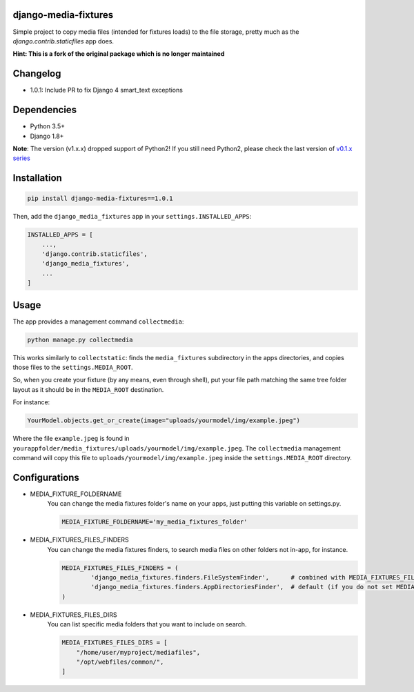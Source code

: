 |badge1| |badge2| |badge3| |badge4| |badge5|

.. |badge1| image:: https://travis-ci.org/adrianoveiga/django-media-fixtures.svg?branch=master
    :target: https://travis-ci.org/adrianoveiga/django-media-fixtures
    :alt: Build Status

.. |badge2| image:: https://coveralls.io/repos/github/adrianoveiga/django-media-fixtures/badge.svg?branch=master
    :target: https://coveralls.io/github/adrianoveiga/django-media-fixtures?branch=master
    :alt: Coverage

.. |badge3| image:: https://img.shields.io/pypi/v/django-media-fixtures.svg
    :target: https://pypi.org/project/django-media-fixtures/
    :alt: PyPI Version

.. |badge4| image:: https://img.shields.io/pypi/pyversions/django-media-fixtures.svg
    :target: https://pypi.org/project/django-media-fixtures/
    :alt: Python Versions

.. |badge5| image:: https://img.shields.io/pypi/l/django-media-fixtures.svg
    :target: https://pypi.org/project/django-media-fixtures/
    :alt: License

django-media-fixtures
---------------------

Simple project to copy media files (intended for fixtures loads) to the file storage, pretty much as the `django.contrib.staticfiles` app does.

**Hint: This is a fork of the original package which is no longer maintained**

Changelog
---------------------
- 1.0.1: Include PR to fix Django 4 smart_text exceptions

Dependencies
------------

- Python 3.5+
- Django 1.8+

**Note**: The version (v1.x.x) dropped support of Python2! If you still need Python2, please check the last version of `v0.1.x series <https://github.com/adrianoveiga/django-media-fixtures/tree/version/0.1.x>`_


Installation
------------

.. code-block:: python

   pip install django-media-fixtures==1.0.1

Then, add the ``django_media_fixtures`` app in your ``settings.INSTALLED_APPS``:

.. code-block:: python

    INSTALLED_APPS = [
        ...,
        'django.contrib.staticfiles',
        'django_media_fixtures',
        ...
    ]


Usage
-----

The app provides a management command ``collectmedia``:

.. code-block:: python

    python manage.py collectmedia

This works similarly to ``collectstatic``: finds the ``media_fixtures`` subdirectory in the apps directories, and copies those files to the ``settings.MEDIA_ROOT``.

So, when you create your fixture (by any means, even through shell), put your file path matching the same tree folder layout as it should be in the ``MEDIA_ROOT`` destination.

For instance:

.. code-block:: python

    YourModel.objects.get_or_create(image="uploads/yourmodel/img/example.jpeg")

Where the file ``example.jpeg`` is found in ``yourappfolder/media_fixtures/uploads/yourmodel/img/example.jpeg``. The ``collectmedia`` management command will copy this file to ``uploads/yourmodel/img/example.jpeg`` inside the ``settings.MEDIA_ROOT`` directory.


Configurations
--------------

- MEDIA_FIXTURE_FOLDERNAME
    You can change the media fixtures folder's name on your apps, just putting this variable on settings.py.

    .. code-block:: python

        MEDIA_FIXTURE_FOLDERNAME='my_media_fixtures_folder'

- MEDIA_FIXTURES_FILES_FINDERS
    You can change the media fixtures finders, to search media files on other folders not in-app, for instance.

    .. code-block:: python

        MEDIA_FIXTURES_FILES_FINDERS = (
                'django_media_fixtures.finders.FileSystemFinder',      # combined with MEDIA_FIXTURES_FILES_DIRS, choose specific folders
                'django_media_fixtures.finders.AppDirectoriesFinder',  # default (if you do not set MEDIA_FIXTURES_FILES_FINDERS)
        )

- MEDIA_FIXTURES_FILES_DIRS
    You can list specific media folders that you want to include on search.

    .. code-block:: python

        MEDIA_FIXTURES_FILES_DIRS = [
            "/home/user/myproject/mediafiles",
            "/opt/webfiles/common/",
        ]
